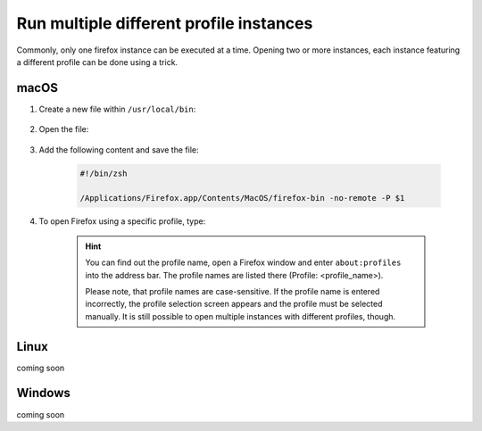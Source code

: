 Run multiple different profile instances
----------------------------------------
Commonly, only one firefox instance can be executed at a time. Opening two or more
instances, each instance featuring a different profile can be done using a trick.

macOS
`````
#. Create a new file within ``/usr/local/bin``:

    .. prompt:: bash

        sudo touch /usr/local/bin/firefox

#. Open the file:

    .. prompt:: bash

        sudo nano /usr/local/bin/firefox

#. Add the following content and save the file:

    .. code-block:: none

        #!/bin/zsh

        /Applications/Firefox.app/Contents/MacOS/firefox-bin -no-remote -P $1

#. To open Firefox using a specific profile, type:

    .. prompt:: bash

        firefox <profile_name>

    .. hint::

        You can find out the profile name, open a Firefox window and enter ``about:profiles``
        into the address bar. The profile names are listed there (Profile: <profile_name>).

        Please note, that profile names are case-sensitive. If the profile name is entered
        incorrectly, the profile selection screen appears and the profile must be selected
        manually. It is still possible to open multiple instances with different profiles, though.

Linux
`````
coming soon

Windows
```````
coming soon